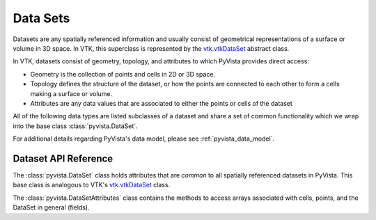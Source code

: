 .. _ref_dataset:

Data Sets
=========
Datasets are any spatially referenced information and usually consist of
geometrical representations of a surface or volume in 3D space.
In VTK, this superclass is represented by the `vtk.vtkDataSet`_ abstract class.

In VTK, datasets consist of geometry, topology, and attributes to which PyVista
provides direct access:

* Geometry is the collection of points and cells in 2D or 3D space.
* Topology defines the structure of the dataset, or how the points are connected
  to each other to form a cells making a surface or volume.
* Attributes are any data values that are associated to either the points or
  cells of the dataset

All of the following data types are listed subclasses of a dataset and share a
set of common functionality which we wrap into the base class
:class:`pyvista.DataSet`.

For additional details regarding PyVista's data model, please see
:ref:`pyvista_data_model`.


Dataset API Reference
---------------------
The :class:`pyvista.DataSet` class holds attributes that
are *common* to all spatially referenced datasets in PyVista. This
base class is analogous to VTK's `vtk.vtkDataSet`_ class.

The :class:`pyvista.DataSetAttributes` class contains the methods to access
arrays associated with cells, points, and the DataSet in general (fields).

.. autosummary::
   :toctree: _autosummary

   pyvista.DataSet
   pyvista.DataSetAttributes
   pyvista.core.dataset.ActiveArrayInfo
   pyvista.utilities.helpers.FieldAssociation

.. _vtk.vtkDataSet: https://vtk.org/doc/nightly/html/classvtkDataSet.html

